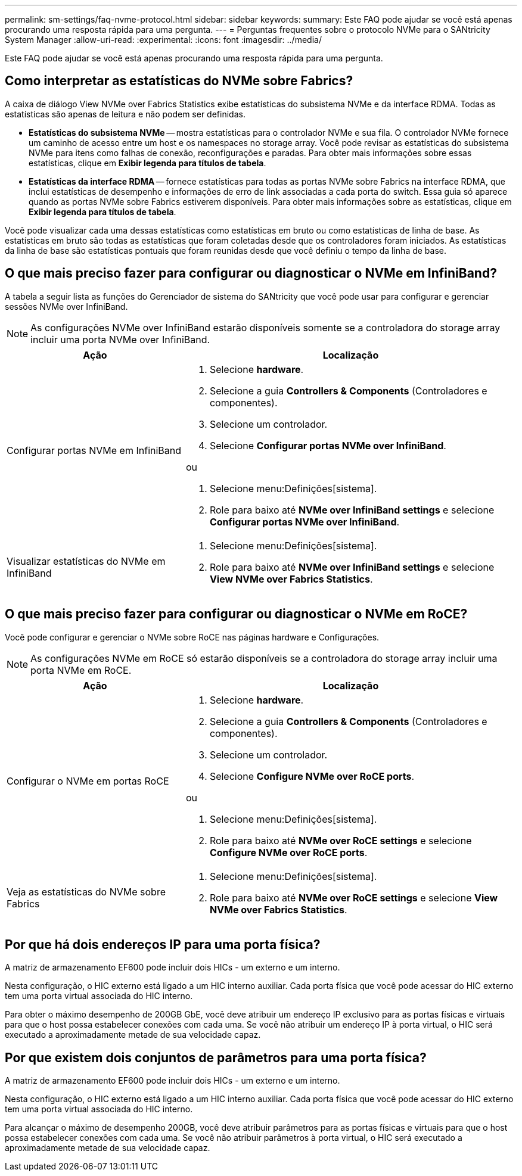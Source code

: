 ---
permalink: sm-settings/faq-nvme-protocol.html 
sidebar: sidebar 
keywords:  
summary: Este FAQ pode ajudar se você está apenas procurando uma resposta rápida para uma pergunta. 
---
= Perguntas frequentes sobre o protocolo NVMe para o SANtricity System Manager
:allow-uri-read: 
:experimental: 
:icons: font
:imagesdir: ../media/


[role="lead"]
Este FAQ pode ajudar se você está apenas procurando uma resposta rápida para uma pergunta.



== Como interpretar as estatísticas do NVMe sobre Fabrics?

A caixa de diálogo View NVMe over Fabrics Statistics exibe estatísticas do subsistema NVMe e da interface RDMA. Todas as estatísticas são apenas de leitura e não podem ser definidas.

* *Estatísticas do subsistema NVMe* -- mostra estatísticas para o controlador NVMe e sua fila. O controlador NVMe fornece um caminho de acesso entre um host e os namespaces no storage array. Você pode revisar as estatísticas do subsistema NVMe para itens como falhas de conexão, reconfigurações e paradas. Para obter mais informações sobre essas estatísticas, clique em *Exibir legenda para títulos de tabela*.
* *Estatísticas da interface RDMA* -- fornece estatísticas para todas as portas NVMe sobre Fabrics na interface RDMA, que inclui estatísticas de desempenho e informações de erro de link associadas a cada porta do switch. Essa guia só aparece quando as portas NVMe sobre Fabrics estiverem disponíveis. Para obter mais informações sobre as estatísticas, clique em *Exibir legenda para títulos de tabela*.


Você pode visualizar cada uma dessas estatísticas como estatísticas em bruto ou como estatísticas de linha de base. As estatísticas em bruto são todas as estatísticas que foram coletadas desde que os controladores foram iniciados. As estatísticas da linha de base são estatísticas pontuais que foram reunidas desde que você definiu o tempo da linha de base.



== O que mais preciso fazer para configurar ou diagnosticar o NVMe em InfiniBand?

A tabela a seguir lista as funções do Gerenciador de sistema do SANtricity que você pode usar para configurar e gerenciar sessões NVMe over InfiniBand.

[NOTE]
====
As configurações NVMe over InfiniBand estarão disponíveis somente se a controladora do storage array incluir uma porta NVMe over InfiniBand.

====
[cols="35h,~"]
|===
| Ação | Localização 


 a| 
Configurar portas NVMe em InfiniBand
 a| 
. Selecione *hardware*.
. Selecione a guia *Controllers & Components* (Controladores e componentes).
. Selecione um controlador.
. Selecione *Configurar portas NVMe over InfiniBand*.


ou

. Selecione menu:Definições[sistema].
. Role para baixo até *NVMe over InfiniBand settings* e selecione *Configurar portas NVMe over InfiniBand*.




 a| 
Visualizar estatísticas do NVMe em InfiniBand
 a| 
. Selecione menu:Definições[sistema].
. Role para baixo até *NVMe over InfiniBand settings* e selecione *View NVMe over Fabrics Statistics*.


|===


== O que mais preciso fazer para configurar ou diagnosticar o NVMe em RoCE?

Você pode configurar e gerenciar o NVMe sobre RoCE nas páginas hardware e Configurações.

[NOTE]
====
As configurações NVMe em RoCE só estarão disponíveis se a controladora do storage array incluir uma porta NVMe em RoCE.

====
[cols="35h,~"]
|===
| Ação | Localização 


 a| 
Configurar o NVMe em portas RoCE
 a| 
. Selecione *hardware*.
. Selecione a guia *Controllers & Components* (Controladores e componentes).
. Selecione um controlador.
. Selecione *Configure NVMe over RoCE ports*.


ou

. Selecione menu:Definições[sistema].
. Role para baixo até *NVMe over RoCE settings* e selecione *Configure NVMe over RoCE ports*.




 a| 
Veja as estatísticas do NVMe sobre Fabrics
 a| 
. Selecione menu:Definições[sistema].
. Role para baixo até *NVMe over RoCE settings* e selecione *View NVMe over Fabrics Statistics*.


|===


== Por que há dois endereços IP para uma porta física?

A matriz de armazenamento EF600 pode incluir dois HICs - um externo e um interno.

Nesta configuração, o HIC externo está ligado a um HIC interno auxiliar. Cada porta física que você pode acessar do HIC externo tem uma porta virtual associada do HIC interno.

Para obter o máximo desempenho de 200GB GbE, você deve atribuir um endereço IP exclusivo para as portas físicas e virtuais para que o host possa estabelecer conexões com cada uma. Se você não atribuir um endereço IP à porta virtual, o HIC será executado a aproximadamente metade de sua velocidade capaz.



== Por que existem dois conjuntos de parâmetros para uma porta física?

A matriz de armazenamento EF600 pode incluir dois HICs - um externo e um interno.

Nesta configuração, o HIC externo está ligado a um HIC interno auxiliar. Cada porta física que você pode acessar do HIC externo tem uma porta virtual associada do HIC interno.

Para alcançar o máximo de desempenho 200GB, você deve atribuir parâmetros para as portas físicas e virtuais para que o host possa estabelecer conexões com cada uma. Se você não atribuir parâmetros à porta virtual, o HIC será executado a aproximadamente metade de sua velocidade capaz.
